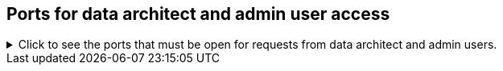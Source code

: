 [#admin-user-ports]
== Ports for data architect and admin user access
.Click to see the ports that must be open for requests from data architect and admin users.

[%collapsible]
====
[cols="10,14,~,~,~,~,~,~",options="header"]
|===
| Port | Mandatory | Protocol | Service Name | Direction | Source | Destination | Description

| 22
| Mandatory
| TCP
| SSH
| inbound
| Administrators IP addresses
| All nodes
| Secure shell access.
Also used for scp (secure copy).

| 443
| Mandatory
| TCP
| HTTPS
| inbound
| All users IP addresses
| All nodes
| Secure HTTP.

| 80
| Optional
| TCP
| nginx
| inbound
| All nodes
| All nodes
| Primary app HTTP port (nginx)

| 8441
| Optional unless using the TSload connector
| TCP
| TSload connector
| inbound
| Any node
| Any ThoughtSpot node
| Allows the xref:tsload-connector.adoc[TSload connector] to load data into ThoughtSpot's in-memory database.

| 12345
| Optional unless using Simba
| TCP
| Simba
| bidirectional
| Administrators IP addresses
| All nodes
| Allows Simba to push data to ThoughtSpot using ODBC and JDBC drivers or other ETL tools.
|===
====